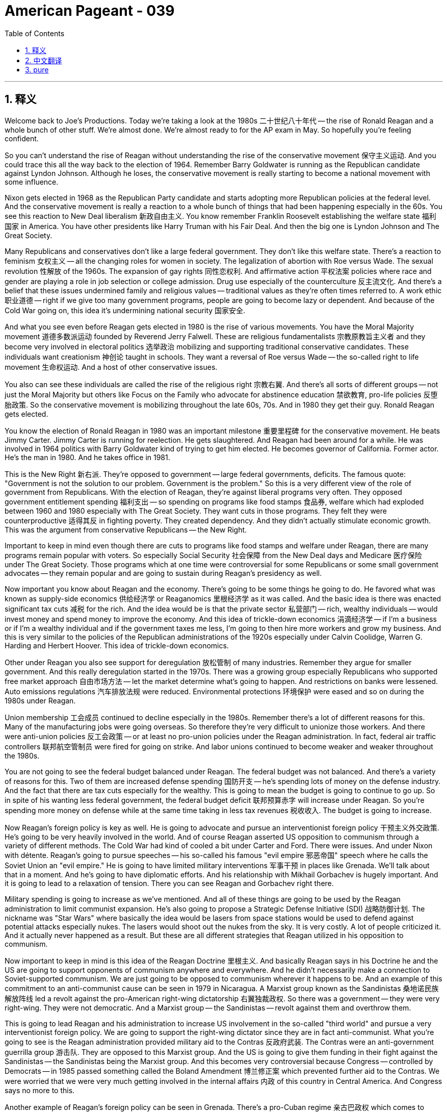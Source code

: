 = American Pageant - 039
:toc: left
:toclevels: 3
:sectnums:
:stylesheet: myAdocCss.css

'''

== 释义


Welcome back to Joe's Productions. Today we're taking a look at the 1980s 二十世纪八十年代 -- the rise of Ronald Reagan and a whole bunch of other stuff. We're almost done. We're almost ready to for the AP exam in May. So hopefully you're feeling confident.

So you can't understand the rise of Reagan without understanding the rise of the conservative movement 保守主义运动. And you could trace this all the way back to the election of 1964. Remember Barry Goldwater is running as the Republican candidate against Lyndon Johnson. Although he loses, the conservative movement is really starting to become a national movement with some influence.

Nixon gets elected in 1968 as the Republican Party candidate and starts adopting more Republican policies at the federal level. And the conservative movement is really a reaction to a whole bunch of things that had been happening especially in the 60s. You see this reaction to New Deal liberalism 新政自由主义. You know remember Franklin Roosevelt establishing the welfare state 福利国家 in America. You have other presidents like Harry Truman with his Fair Deal. And then the big one is Lyndon Johnson and The Great Society.

Many Republicans and conservatives don't like a large federal government. They don't like this welfare state. There's a reaction to feminism 女权主义 -- all the changing roles for women in society. The legalization of abortion with Roe versus Wade. The sexual revolution 性解放 of the 1960s. The expansion of gay rights 同性恋权利. And affirmative action 平权法案 policies where race and gender are playing a role in job selection or college admission. Drug use especially of the counterculture 反主流文化. And there's a belief that these issues undermined family and religious values -- traditional values as they're often times referred to. A work ethic 职业道德 -- right if we give too many government programs, people are going to become lazy or dependent. And because of the Cold War going on, this idea it's undermining national security 国家安全.

And what you see even before Reagan gets elected in 1980 is the rise of various movements. You have the Moral Majority movement 道德多数派运动 founded by Reverend Jerry Falwell. These are religious fundamentalists 宗教原教旨主义者 and they become very involved in electoral politics 选举政治 mobilizing and supporting traditional conservative candidates. These individuals want creationism 神创论 taught in schools. They want a reversal of Roe versus Wade -- the so-called right to life movement 生命权运动. And a host of other conservative issues.

You also can see these individuals are called the rise of the religious right 宗教右翼. And there's all sorts of different groups -- not just the Moral Majority but others like Focus on the Family who advocate for abstinence education 禁欲教育, pro-life policies 反堕胎政策. So the conservative movement is mobilizing throughout the late 60s, 70s. And in 1980 they get their guy. Ronald Reagan gets elected.

You know the election of Ronald Reagan in 1980 was an important milestone 重要里程碑 for the conservative movement. He beats Jimmy Carter. Jimmy Carter is running for reelection. He gets slaughtered. And Reagan had been around for a while. He was involved in 1964 politics with Barry Goldwater kind of trying to get him elected. He becomes governor of California. Former actor. He's the man in 1980. And he takes office in 1981.

This is the New Right 新右派. They're opposed to government -- large federal governments, deficits. The famous quote: "Government is not the solution to our problem. Government is the problem." So this is a very different view of the role of government from Republicans. With the election of Reagan, they're against liberal programs very often. They opposed government entitlement spending 福利支出 -- so spending on programs like food stamps 食品券, welfare which had exploded between 1960 and 1980 especially with The Great Society. They want cuts in those programs. They felt they were counterproductive 适得其反 in fighting poverty. They created dependency. And they didn't actually stimulate economic growth. This was the argument from conservative Republicans -- the New Right.

Important to keep in mind even though there are cuts to programs like food stamps and welfare under Reagan, there are many programs remain popular with voters. So especially Social Security 社会保障 from the New Deal days and Medicare 医疗保险 under The Great Society. Those programs which at one time were controversial for some Republicans or some small government advocates -- they remain popular and are going to sustain during Reagan's presidency as well.

Now important you know about Reagan and the economy. There's going to be some things he going to do. He favored what was known as supply-side economics 供给经济学 or Reaganomics 里根经济学 as it was called. And the basic idea is there was enacted significant tax cuts 减税 for the rich. And the idea would be is that the private sector 私营部门 -- rich, wealthy individuals -- would invest money and spend money to improve the economy. And this idea of trickle-down economics 涓滴经济学 -- if I'm a business or if I'm a wealthy individual and if the government taxes me less, I'm going to then hire more workers and grow my business. And this is very similar to the policies of the Republican administrations of the 1920s especially under Calvin Coolidge, Warren G. Harding and Herbert Hoover. This idea of trickle-down economics.

Other under Reagan you also see support for deregulation 放松管制 of many industries. Remember they argue for smaller government. And this really deregulation started in the 1970s. There was a growing group especially Republicans who supported free market approach 自由市场方法 -- let the market determine what's going to happen. And restrictions on banks were lessened. Auto emissions regulations 汽车排放法规 were reduced. Environmental protections 环境保护 were eased and so on during the 1980s under Reagan.

Union membership 工会成员 continued to decline especially in the 1980s. Remember there's a lot of different reasons for this. Many of the manufacturing jobs were going overseas. So therefore they're very difficult to unionize those workers. And there were anti-union policies 反工会政策 -- or at least no pro-union policies under the Reagan administration. In fact, federal air traffic controllers 联邦航空管制员 were fired for going on strike. And labor unions continued to become weaker and weaker throughout the 1980s.

You are not going to see the federal budget balanced under Reagan. The federal budget was not balanced. And there's a variety of reasons for this. Two of them are increased defense spending 国防开支 -- he's spending lots of money on the defense industry. And the fact that there are tax cuts especially for the wealthy. This is going to mean the budget is going to continue to go up. So in spite of his wanting less federal government, the federal budget deficit 联邦预算赤字 will increase under Reagan. So you're spending more money on defense while at the same time taking in less tax revenues 税收收入. The budget is going to increase.

Now Reagan's foreign policy is key as well. He is going to advocate and pursue an interventionist foreign policy 干预主义外交政策. He's going to be very heavily involved in the world. And of course Reagan asserted US opposition to communism through a variety of different methods. The Cold War had kind of cooled a bit under Carter and Ford. There were issues. And under Nixon with détente. Reagan's going to pursue speeches -- his so-called his famous "evil empire 邪恶帝国" speech where he calls the Soviet Union an "evil empire." He is going to have limited military interventions 军事干预 in places like Grenada. We'll talk about that in a moment. And he's going to have diplomatic efforts. And his relationship with Mikhail Gorbachev is hugely important. And it is going to lead to a relaxation of tension. There you can see Reagan and Gorbachev right there.

Military spending is going to increase as we've mentioned. And all of these things are going to be used by the Reagan administration to limit communist expansion. He's also going to propose a Strategic Defense Initiative (SDI) 战略防御计划. The nickname was "Star Wars" where basically the idea would be lasers from space stations would be used to defend against potential attacks especially nukes. The lasers would shoot out the nukes from the sky. It is very costly. A lot of people criticized it. And it actually never happened as a result. But these are all different strategies that Reagan utilized in his opposition to communism.

Now important to keep in mind is this idea of the Reagan Doctrine 里根主义. And basically Reagan says in his Doctrine he and the US are going to support opponents of communism anywhere and everywhere. And he didn't necessarily make a connection to Soviet-supported communism. We are just going to be opposed to communism wherever it happens to be. And an example of this commitment to an anti-communist cause can be seen in 1979 in Nicaragua. A Marxist group known as the Sandinistas 桑地诺民族解放阵线 led a revolt against the pro-American right-wing dictatorship 右翼独裁政权. So there was a government -- they were very right-wing. They were not democratic. And a Marxist group -- the Sandinistas -- revolt against them and overthrow them.

This is going to lead Reagan and his administration to increase US involvement in the so-called "third world" and pursue a very interventionist foreign policy. We are going to support the right-wing dictator since they are in fact anti-communist. What you're going to see is the Reagan administration provided military aid to the Contras 反政府武装. The Contras were an anti-government guerrilla group 游击队. They are opposed to this Marxist group. And the US is going to give them funding in their fight against the Sandinistas -- the Sandinistas being the Marxist group. And this becomes very controversial because Congress -- controlled by Democrats -- in 1985 passed something called the Boland Amendment 博兰修正案 which prevented further aid to the Contras. We were worried that we were very much getting involved in the internal affairs 内政 of this country in Central America. And Congress says no more to this.

Another example of Reagan's foreign policy can be seen in Grenada. There's a pro-Cuban regime 亲古巴政权 which comes to power after a coup. You can see Grenada on the map. And Reagan sends in in 1983 a small force of Marines to return the pro-US government to power. So once again very active around the world trying to pursue US interests even if those conflicted with the local population.

A very famous event you should know about is the Iran-Contra affair 伊朗门事件 where weapon sales to Iran were used to fund Contras in Nicaragua. Remember the Contras were those fighting the Sandinistas. This becomes hugely controversial for a couple of reasons. One -- it was illegal since it violated the Boland Amendment. We were not supposed to give funds to the Contras. And it very much embarrassed the Reagan administration because he said publicly he was not going to negotiate with terrorists. And one of the reasons we were selling these weapons to Iran was because they were going to help us get some American hostages free. Reagan claimed he didn't have anything to do with it. So the administration suffers a blow in its popularity.

The US and the Soviet Union are going to be a key part of this story as well. Cold War tensions increased under Reagan with all these different US interventions. But it's important to note also that his relationship with Gorbachev who comes to power in 1985 is going to be hugely important. Gorbachev comes to power in 1985 and begins a series of reforms. The economy of the Soviet Union was in awful shape. The arms race 军备竞赛 was costing them so much money. And their economy had just kind of declined. And he starts a series of reforms. One is known as glasnost 公开性 -- or openness -- greater political freedom. And the other one is perestroika 改革 -- this is slowly implemented capitalist reforms letting free market ideas and practices into Soviet society.

These reforms dramatically transformed the Soviet Union. And then partly as a result you're going to see huge changes in the Cold War. Gorbachev is going to pull back in places such as Eastern Europe. He basically says we're no longer going to support these countries. And in places like Poland you're going to see independence movements and eventually the formation of non-communist countries in that once place in that place once called the Iron Curtain 铁幕.

You're also going to see famous kind of moments during the Cold War. Reagan in 1987 speaking in Germany saying "Mr. Gorbachev, tear down this wall" at Brandenburg Gate right there in front of the Berlin Wall. And so all of these things are changing very rapidly. You're going to have arms control agreements 军备控制协议 as well. And the most famous one is in 1987 -- Gorbachev and Reagan signed the Intermediate-Range Nuclear Forces Treaty (the INF Treaty) 中程核力量条约 which eliminates those weapons from both the US and the Soviet arsenals.

And not too long after Reagan leaves office, the Cold War will finally come to an end. It had been going through periods of intense conflict to periods of relaxation of tensions. And you're going to see the Cold War end due to a variety of factors. There are political and economic changes in the Soviet Union and Eastern Europe. Here you see people kind of climbing at top the Berlin Wall. The reforms in the Soviet Union coupled with the huge problems the Soviet economy was having. All of this kind of begins to finalize this process that had been going on for a while. Increased US military spending kind of made the Soviets unable to compete which contributes to the downfall of the Soviet Union.

You have Reagan's diplomatic initiatives where the US and the Soviets are negotiating especially that relationship between Gorbachev and Reagan. And by 1991 you are going to have the dissolution of the Soviet Union 苏联解体. The Soviet Union will cease to exist. You're going to have coup and various former Soviet republics declaring independence. And the Soviet Union will come to an end. And this will be under George Bush at the end of the Cold War.

This required the US to redefine its role in the world. This is really important but later on. And the big thing is going to be following attacks on 9/11 -- the focus became fighting terrorism. So no longer was the enemy a very clear target -- the Soviet Union. It's going to be much more difficult in this post-Cold War world because the enemy is not one nation. It is this terrorist threat.

Couple things about George Bush you should know just really quickly. He is elected in 1988. And kind of one of the big events you should know is the Persian Gulf War 海湾战争 or what was known as Operation Desert Storm 沙漠风暴行动. In 1990, Iraq under the leadership of Saddam Hussein they invaded neighboring Kuwait. Kuwait was a very oil-rich country. Saddam Hussein invades it. And the United States enters on behalf of Kuwait into a fight. A US-led coalition 美国领导的联盟. And they ultimately removed Iraqi troops and liberated Kuwait. This was a joint effort with other countries with the US playing a huge role in the war.

One last thing about Reagan and Bush presidencies. You're going to get the rise of a conservative Supreme Court 保守派最高法院. Remember this is in sharp contrast with the decisions of the Warren Court which was around from 1953 to 1969 led by Earl Warren. You're going to get more conservative justices. Famously Sandra Day O'Connor is nominated to the Supreme Court in 1981. She is the first woman. And she is nominated by Ronald Reagan. You're going to get other conservative justices like Antonin Scalia who just passed away in 2016. Clarence Thomas is nominated by George Bush. There's a huge battle over his confirmation because of sexual harassment charges 性骚扰指控. And the court under these more conservative judges are going to do things like allow states to place restrictions on abortion. So parents had to be notified in one of the cases the court rules. And affirmative action policies were rolled back. So they rule in a much more conservative way than previous courts had.

That's going to do it for today. You are almost to the finish line. Make sure before you take the AP exam you eat a good meal. I love street tacos but it's probably not the best bet just before you're going to sit for an over three-hour test. Good luck in May. Have a beautiful day. Make sure you subscribe. And peace.

'''


== 中文翻译

欢迎回到乔的制作。今天我们来看看20世纪80年代——罗纳德·里根的崛起, 以及一大堆其他事情。我们快完成了。我们几乎准备好迎接五月份的AP考试了。所以希望你们感觉自信。

不理解保守主义运动的兴起，就无法理解里根的崛起。你们可以追溯到1964年的总统选举。记住，巴里·戈德华特作为共和党候选人, 与林登·约翰逊竞争。尽管他输了，但保守主义运动实际上开始成为一个具有一定影响力的全国性运动。

尼克松在1968年, 作为共和党候选人当选总统，并开始在联邦层面, 采取更多共和党政策。保守主义运动, 实际上是对尤其是在60年代发生的一系列事情的反应。你们看到了对新政自由主义的反弹。你们知道，记住, 富兰克林·罗斯福在美国建立了福利国家。还有像哈里·杜鲁门这样的其他总统, 推行了他的“公平施政”。然后最重要的是林登·约翰逊和他的“伟大社会”。

**许多共和党人和保守派, 不喜欢庞大的联邦政府。他们不喜欢这个福利国家。**社会上女性角色的变化，是对女权主义的反弹。《罗伊诉韦德案》使堕胎合法化。20世纪60年代的性革命。同性恋权利的扩大。以及在就业选择, 或大学录取中，种族和性别发挥作用的平权行动政策。尤其是反主流文化的吸毒问题。人们认为, 这些问题破坏了家庭和宗教价值观——通常被称为"传统价值观"。职业道德——如果我们提供太多的政府项目，人们会变得懒惰或依赖。由于冷战正在进行，这种观点认为它正在破坏国家安全。

甚至在里根1980年当选总统之前，你们就看到了各种运动的兴起。你们看到了杰里·福尔韦尔牧师创立的道德多数派运动。这些人是宗教原教旨主义者，他们积极参与选举政治，动员和支持传统的保守派候选人。这些人希望在学校教授神创论。他们希望推翻《罗伊诉韦德案》——所谓的生命权运动。以及一系列其他保守派议题。

你们还可以看到这些人被称为宗教右翼的崛起。存在各种不同的团体——不仅仅是道德多数派，还有像“关注家庭”这样的其他团体，他们倡导禁欲教育和反堕胎政策。因此，保守主义运动在60年代末和70年代整个时期都在动员。1980年，他们如愿以偿。罗纳德·里根当选总统。

你们知道，罗纳德·里根在1980年当选总统是保守主义运动的一个重要里程碑。他击败了吉米·卡特。吉米·卡特竞选连任，但他惨败。里根已经活跃政坛一段时间了。1964年，他参与了巴里·戈德华特的竞选活动，试图帮助他当选。他成为加利福尼亚州州长。前演员。他是1980年的风云人物。他于1981年就职。

这是新右派。他们反对政府——庞大的联邦政府，赤字。一句名言是：“政府不是我们问题的答案。政府才是问题。”因此，这与共和党人对政府角色的看法截然不同。随着里根的当选，他们通常反对自由主义政策。他们反对政府的福利支出——因此，在1960年至1980年期间，尤其是在“伟大社会”时期，食品券和福利等项目的支出急剧增加。他们希望削减这些项目。他们认为这些项目在对抗贫困方面适得其反，造成了依赖性，并且实际上并没有刺激经济增长。这是保守派共和党人——新右派——的论点。

重要的是要记住，尽管在里根执政期间，食品券和福利等项目有所削减，但许多项目仍然受到选民的欢迎。特别是新政时期的社会保障和“伟大社会”时期的医疗保险。这些项目一度对一些共和党人或一些小政府倡导者来说存在争议——但它们仍然受欢迎，并且在里根总统执政期间也将得以维持。

现在重要的是你们要了解里根和经济。他将采取一些措施。他赞成所谓的供给侧经济学或里根经济学。其基本思想是对富人实行大幅减税。其理念是，私营部门——富裕的个人——将投资和消费以改善经济。这种涓滴经济学的想法——如果我是一个企业或一个富裕的个人，如果政府减少我的税收，我就会雇用更多的工人并发展我的企业。这与20世纪20年代共和党政府的政策非常相似，尤其是在卡尔文·柯立芝、沃伦·G·哈定和赫伯特·胡佛时期。这种涓滴经济学的思想。

在里根执政期间，你们还看到了对许多行业放松管制的呼声。记住，他们主张小政府。这种放松管制实际上始于20世纪70年代。一个日益壮大的群体，尤其是共和党人，支持自由市场的方法——让市场决定将要发生的事情。对银行的限制减少了。汽车排放法规减少了。在里根执政的1980年代，环境保护有所放松等等。

工会会员人数继续下降，尤其是在1980年代。记住，这有很多不同的原因。许多制造业工作流向海外。因此，这些工人很难组织起来。里根政府也没有采取支持工会的政策，或者至少没有亲工会的政策。事实上，联邦航空交通管制员因罢工而被解雇。在整个1980年代，工会持续变得越来越弱。

你们不会看到里根执政期间联邦预算实现平衡。联邦预算没有平衡。这有很多原因。其中两个原因是国防开支增加——他在国防工业上花费了大量资金。以及事实上，尤其是对富人减税。这意味着预算将继续增加。因此，尽管他希望减少联邦政府的规模，但在里根执政期间，联邦预算赤字将增加。因此，你们在增加国防开支的同时，税收收入也在减少。预算将会增加。

现在里根的外交政策也很关键。他将倡导并奉行干涉主义外交政策。他将非常积极地参与世界事务。当然，里根通过各种不同的方法强调美国反对共产主义。在卡特和福特执政期间，冷战有所缓和。但仍然存在问题。而在尼克松执政期间则推行缓和政策。里根将发表讲话——他著名的“邪恶帝国”演讲，他在演讲中称苏联为“邪恶帝国”。他将在格林纳达等地进行有限的军事干预。我们稍后会谈到这一点。他还将进行外交努力。他与米哈伊尔·戈尔巴乔夫的关系至关重要。这将导致紧张局势的缓和。你们可以在那里看到里根和戈尔巴乔夫。

正如我们提到的，军事开支将会增加。里根政府将利用所有这些手段来限制共产主义的扩张。他还将提出战略防御倡议（SDI）。其绰号是“星球大战”，其基本思想是利用来自空间站的激光来防御潜在的袭击，尤其是核武器袭击。激光将从空中击落核武器。这非常昂贵。许多人批评它。它实际上从未实现。但这些都是里根在反对共产主义时使用的不同策略。

现在重要的是要记住里根主义的思想。基本上，里根在他的主义中表示，他和美国将支持任何地方、任何反对共产主义的人。他并不一定将此与苏联支持的共产主义联系起来。无论共产主义出现在哪里，我们都将反对它。这种对反共事业的承诺的一个例子可以在1979年的尼加拉瓜看到。一个名为桑地诺民族解放阵线的马克思主义团体领导了一场反对亲美的右翼独裁统治的起义。当时存在一个政府——他们非常右翼，他们不是民主的。一个马克思主义团体——桑地诺民族解放阵线——反抗他们并推翻了他们。

这将导致里根及其政府增加美国在所谓的“第三世界”的介入，并奉行非常干涉主义的外交政策。我们将支持右翼独裁者，因为他们实际上是反共的。你们将看到里根政府向反政府游击队——反政府武装——提供了军事援助。他们反对这个马克思主义团体。美国将资助他们对抗桑地诺民族解放阵线——桑地诺民族解放阵线是马克思主义团体。这变得极具争议，因为由民主党控制的国会在1985年通过了一项名为博兰修正案的法案，该法案阻止了进一步向反政府武装提供援助。我们担心我们过多地介入了这个中美洲国家的内政。国会表示不再支持。

里根外交政策的另一个例子可以在格林纳达看到。在一次政变后，一个亲古巴的政权上台。你们可以在地图上看到格林纳达。里根在1983年派遣了一小股海军陆战队，以恢复亲美政府的统治。因此，美国再次在世界各地非常活跃，试图追求美国的利益，即使这些利益与当地人民的利益相冲突。

你们应该了解的一个非常著名的事件是伊朗门事件，其中向伊朗出售武器的收入被用来资助尼加拉瓜的反政府武装。记住，反政府武装是那些与桑地诺民族解放阵线作战的人。这引发了巨大的争议，原因有二。第一，这是非法的，因为它违反了博兰修正案。我们不应该向反政府武装提供资金。这极大地使里根政府难堪，因为他公开表示他不会与恐怖分子谈判。我们向伊朗出售这些武器的原因之一是他们将帮助我们释放一些美国人质。里根声称他与此事无关。因此，政府的受欢迎程度遭受了打击。

美国和苏联也将是这个故事的关键部分。在里根执政期间，由于美国的所有这些干预行动，冷战的紧张局势加剧了。但同样重要的是要注意，他与1985年上台的戈尔巴乔夫的关系至关重要。戈尔巴乔夫于1985年上台并开始了一系列改革。苏联的经济状况非常糟糕。军备竞赛花费了他们大量的资金。他们的经济已经衰退。他开始了一系列改革。一项被称为“开放政策”——或开放性——更大的政治自由。另一项是“经济改革”——这是缓慢实施的资本主义改革，允许自由市场的思想和实践进入苏联社会。

这些改革极大地改变了苏联。部分由于这些改革，你们将看到冷战发生巨大的变化。戈尔巴乔夫将在东欧等地撤退。他基本上说我们不再支持这些国家。在波兰等地，你们将看到独立运动，并最终在曾经被称为铁幕的地方形成非共产主义国家。

你们还将看到冷战期间一些著名的时刻。1987年，里根在德国发表讲话，在勃兰登堡门前的柏林墙边说：“戈尔巴乔夫先生，推倒这堵墙。”因此，所有这些事情都在迅速变化。你们还将看到军备控制协议。最著名的是1987年——戈尔巴乔夫和里根签署了《中程核力量条约》（INF条约），该条约消除了美国和苏联武库中的这些武器。

里根卸任后不久，冷战将最终结束。它经历了从激烈的冲突时期到紧张局势缓和时期的转变。你们将看到由于多种因素导致冷战结束。苏联和东欧发生了政治和经济变化。你们在这里看到人们爬上柏林墙。苏联的改革加上苏联经济面临的巨大问题。所有这些都开始最终确定这个已经持续了一段时间的过程。美国军事开支的增加使得苏联无法与之竞争，这导致了苏联的解体。

你们有里根的外交倡议，美国和苏联正在谈判，特别是戈尔巴乔夫和里根之间的关系。到1991年，你们将看到苏联解体。苏联将不复存在。你们将看到政变和各种前苏联共和国宣布独立。苏联将走向终结。这将在冷战结束时期的乔治·布什总统任内发生。

这要求美国重新定义其在世界上的角色。这非常重要，但那是后来的事了。最重要的是在911袭击之后——焦点转向打击恐怖主义。因此，敌人不再是一个非常明确的目标——苏联。在这个后冷战世界中，情况将更加困难，因为敌人不是一个国家，而是这种恐怖主义威胁。

关于乔治·布什，你们只需要快速了解几件事。他于1988年当选总统。你们应该了解的重大事件之一是海湾战争或所谓的沙漠风暴行动。1990年，在萨达姆·侯赛因领导下的伊拉克入侵了邻国科威特。科威特是一个石油资源非常丰富的国家。萨达姆·侯赛因入侵了它。美国代表科威特介入了一场战斗。一个由美国领导的联盟。他们最终驱逐了伊拉克军队并解放了科威特。这是与其他国家的共同努力，美国在战争中发挥了巨大的作用。

关于里根和布什总统任期的最后一件事。你们将看到保守派最高法院的崛起。记住，这与1953年至1969年由厄尔·沃伦领导的沃伦法院的裁决形成鲜明对比。你们将看到更多保守派大法官。著名的桑德拉·戴·奥康纳于1981年被提名为最高法院大法官。她是第一位女性。她由罗纳德·里根提名。你们还将看到其他保守派大法官，如2016年去世的安东宁·斯卡利亚。克拉伦斯·托马斯由乔治·布什提名。他的任命因性骚扰指控而引发了一场巨大的斗争。在这些更保守的法官领导下，法院将允许各州对堕胎施加限制。法院在一个案件中裁定，父母必须得到通知。平权行动政策被撤销。因此，他们的裁决方式比以前的法院保守得多。

今天就到这里。你们几乎到达终点线了。确保在参加AP考试前吃顿好的。我喜欢街头炸玉米饼，但这可能不是在参加三个多小时的考试前最好的选择。祝你们五月好运。祝你们度过美好的一天。确保你们订阅了。再见。

'''


== pure


Welcome back to Joe's Productions. Today we're taking a look at the 1980s -- the rise of Ronald Reagan and a whole bunch of other stuff. We're almost done. We're almost ready to for the AP exam in May. So hopefully you're feeling confident.

So you can't understand the rise of Reagan without understanding the rise of the conservative movement. And you could trace this all the way back to the election of 1964. Remember Barry Goldwater is running as the Republican candidate against Lyndon Johnson. Although he loses, the conservative movement is really starting to become a national movement with some influence.

Nixon gets elected in 1968 as the Republican Party candidate and starts adopting more Republican policies at the federal level. And the conservative movement is really a reaction to a whole bunch of things that had been happening especially in the 60s. You see this reaction to New Deal liberalism. You know remember Franklin Roosevelt establishing the welfare state in America. You have other presidents like Harry Truman with his Fair Deal. And then the big one is Lyndon Johnson and The Great Society.

Many Republicans and conservatives don't like a large federal government. They don't like this welfare state. There's a reaction to feminism -- all the changing roles for women in society. The legalization of abortion with Roe versus Wade. The sexual revolution of the 1960s. The expansion of gay rights. And affirmative action policies where race and gender are playing a role in job selection or college admission. Drug use especially of the counterculture. And there's a belief that these issues undermined family and religious values -- traditional values as they're often times referred to. A work ethic -- right if we give too many government programs, people are going to become lazy or dependent. And because of the Cold War going on, this idea it's undermining national security.

And what you see even before Reagan gets elected in 1980 is the rise of various movements. You have the Moral Majority movement founded by Reverend Jerry Falwell. These are religious fundamentalists and they become very involved in electoral politics mobilizing and supporting traditional conservative candidates. These individuals want creationism taught in schools. They want a reversal of Roe versus Wade -- the so-called right to life movement. And a host of other conservative issues.

You also can see these individuals are called the rise of the religious right. And there's all sorts of different groups -- not just the Moral Majority but others like Focus on the Family who advocate for abstinence education, pro-life policies. So the conservative movement is mobilizing throughout the late 60s, 70s. And in 1980 they get their guy. Ronald Reagan gets elected.

You know the election of Ronald Reagan in 1980 was an important milestone for the conservative movement. He beats Jimmy Carter. Jimmy Carter is running for reelection. He gets slaughtered. And Reagan had been around for a while. He was involved in 1964 politics with Barry Goldwater kind of trying to get him elected. He becomes governor of California. Former actor. He's the man in 1980. And he takes office in 1981.

This is the New Right. They're opposed to government -- large federal governments, deficits. The famous quote: "Government is not the solution to our problem. Government is the problem." So this is a very different view of the role of government from Republicans. With the election of Reagan, they're against liberal programs very often. They opposed government entitlement spending -- so spending on programs like food stamps, welfare which had exploded between 1960 and 1980 especially with The Great Society. They want cuts in those programs. They felt they were counterproductive in fighting poverty. They created dependency. And they didn't actually stimulate economic growth. This was the argument from conservative Republicans -- the New Right.

Important to keep in mind even though there are cuts to programs like food stamps and welfare under Reagan, there are many programs remain popular with voters. So especially Social Security from the New Deal days and Medicare under The Great Society. Those programs which at one time were controversial for some Republicans or some small government advocates -- they remain popular and are going to sustain during Reagan's presidency as well.

Now important you know about Reagan and the economy. There's going to be some things he going to do. He favored what was known as supply-side economics or Reaganomics as it was called. And the basic idea is there was enacted significant tax cuts for the rich. And the idea would be is that the private sector -- rich, wealthy individuals -- would invest money and spend money to improve the economy. And this idea of trickle-down economics -- if I'm a business or if I'm a wealthy individual and if the government taxes me less, I'm going to then hire more workers and grow my business. And this is very similar to the policies of the Republican administrations of the 1920s especially under Calvin Coolidge, Warren G. Harding and Herbert Hoover. This idea of trickle-down economics.

Other under Reagan you also see support for deregulation of many industries. Remember they argue for smaller government. And this really deregulation started in the 1970s. There was a growing group especially Republicans who supported free market approach -- let the market determine what's going to happen. And restrictions on banks were lessened. Auto emissions regulations were reduced. Environmental protections were eased and so on during the 1980s under Reagan.

Union membership continued to decline especially in the 1980s. Remember there's a lot of different reasons for this. Many of the manufacturing jobs were going overseas. So therefore they're very difficult to unionize those workers. And there were anti-union policies -- or at least no pro-union policies under the Reagan administration. In fact, federal air traffic controllers were fired for going on strike. And labor unions continued to become weaker and weaker throughout the 1980s.

You are not going to see the federal budget balanced under Reagan. The federal budget was not balanced. And there's a variety of reasons for this. Two of them are increased defense spending -- he's spending lots of money on the defense industry. And the fact that there are tax cuts especially for the wealthy. This is going to mean the budget is going to continue to go up. So in spite of his wanting less federal government, the federal budget deficit will increase under Reagan. So you're spending more money on defense while at the same time taking in less tax revenues. The budget is going to increase.

Now Reagan's foreign policy is key as well. He is going to advocate and pursue an interventionist foreign policy. He's going to be very heavily involved in the world. And of course Reagan asserted US opposition to communism through a variety of different methods. The Cold War had kind of cooled a bit under Carter and Ford. There were issues. And under Nixon with détente. Reagan's going to pursue speeches -- his so-called his famous "evil empire" speech where he calls the Soviet Union an "evil empire." He is going to have limited military interventions in places like Grenada. We'll talk about that in a moment. And he's going to have diplomatic efforts. And his relationship with Mikhail Gorbachev is hugely important. And it is going to lead to a relaxation of tension. There you can see Reagan and Gorbachev right there.

Military spending is going to increase as we've mentioned. And all of these things are going to be used by the Reagan administration to limit communist expansion. He's also going to propose a Strategic Defense Initiative (SDI). The nickname was "Star Wars" where basically the idea would be lasers from space stations would be used to defend against potential attacks especially nukes. The lasers would shoot out the nukes from the sky. It is very costly. A lot of people criticized it. And it actually never happened as a result. But these are all different strategies that Reagan utilized in his opposition to communism.

Now important to keep in mind is this idea of the Reagan Doctrine. And basically Reagan says in his Doctrine he and the US are going to support opponents of communism anywhere and everywhere. And he didn't necessarily make a connection to Soviet-supported communism. We are just going to be opposed to communism wherever it happens to be. And an example of this commitment to an anti-communist cause can be seen in 1979 in Nicaragua. A Marxist group known as the Sandinistas led a revolt against the pro-American right-wing dictatorship. So there was a government -- they were very right-wing. They were not democratic. And a Marxist group -- the Sandinistas -- revolt against them and overthrow them.

This is going to lead Reagan and his administration to increase US involvement in the so-called "third world" and pursue a very interventionist foreign policy. We are going to support the right-wing dictator since they are in fact anti-communist. What you're going to see is the Reagan administration provided military aid to the Contras. The Contras were an anti-government guerrilla group. They are opposed to this Marxist group. And the US is going to give them funding in their fight against the Sandinistas -- the Sandinistas being the Marxist group. And this becomes very controversial because Congress -- controlled by Democrats -- in 1985 passed something called the Boland Amendment which prevented further aid to the Contras. We were worried that we were very much getting involved in the internal affairs of this country in Central America. And Congress says no more to this.

Another example of Reagan's foreign policy can be seen in Grenada. There's a pro-Cuban regime which comes to power after a coup. You can see Grenada on the map. And Reagan sends in in 1983 a small force of Marines to return the pro-US government to power. So once again very active around the world trying to pursue US interests even if those conflicted with the local population.

A very famous event you should know about is the Iran-Contra affair where weapon sales to Iran were used to fund Contras in Nicaragua. Remember the Contras were those fighting the Sandinistas. This becomes hugely controversial for a couple of reasons. One -- it was illegal since it violated the Boland Amendment. We were not supposed to give funds to the Contras. And it very much embarrassed the Reagan administration because he said publicly he was not going to negotiate with terrorists. And one of the reasons we were selling these weapons to Iran was because they were going to help us get some American hostages free. Reagan claimed he didn't have anything to do with it. So the administration suffers a blow in its popularity.

The US and the Soviet Union are going to be a key part of this story as well. Cold War tensions increased under Reagan with all these different US interventions. But it's important to note also that his relationship with Gorbachev who comes to power in 1985 is going to be hugely important. Gorbachev comes to power in 1985 and begins a series of reforms. The economy of the Soviet Union was in awful shape. The arms race was costing them so much money. And their economy had just kind of declined. And he starts a series of reforms. One is known as glasnost -- or openness -- greater political freedom. And the other one is perestroika -- this is slowly implemented capitalist reforms letting free market ideas and practices into Soviet society.

These reforms dramatically transformed the Soviet Union. And then partly as a result you're going to see huge changes in the Cold War. Gorbachev is going to pull back in places such as Eastern Europe. He basically says we're no longer going to support these countries. And in places like Poland you're going to see independence movements and eventually the formation of non-communist countries in that once place in that place once called the Iron Curtain.

You're also going to see famous kind of moments during the Cold War. Reagan in 1987 speaking in Germany saying "Mr. Gorbachev, tear down this wall" at Brandenburg Gate right there in front of the Berlin Wall. And so all of these things are changing very rapidly. You're going to have arms control agreements as well. And the most famous one is in 1987 -- Gorbachev and Reagan signed the Intermediate-Range Nuclear Forces Treaty (the INF Treaty) which eliminates those weapons from both the US and the Soviet arsenals.

And not too long after Reagan leaves office, the Cold War will finally come to an end. It had been going through periods of intense conflict to periods of relaxation of tensions. And you're going to see the Cold War end due to a variety of factors. There are political and economic changes in the Soviet Union and Eastern Europe. Here you see people kind of climbing at top the Berlin Wall. The reforms in the Soviet Union coupled with the huge problems the Soviet economy was having. All of this kind of begins to finalize this process that had been going on for a while. Increased US military spending kind of made the Soviets unable to compete which contributes to the downfall of the Soviet Union.

You have Reagan's diplomatic initiatives where the US and the Soviets are negotiating especially that relationship between Gorbachev and Reagan. And by 1991 you are going to have the dissolution of the Soviet Union. The Soviet Union will cease to exist. You're going to have coup and various former Soviet republics declaring independence. And the Soviet Union will come to an end. And this will be under George Bush at the end of the Cold War.

This required the US to redefine its role in the world. This is really important but later on. And the big thing is going to be following attacks on 9/11 -- the focus became fighting terrorism. So no longer was the enemy a very clear target -- the Soviet Union. It's going to be much more difficult in this post-Cold War world because the enemy is not one nation. It is this terrorist threat.

Couple things about George Bush you should know just really quickly. He is elected in 1988. And kind of one of the big events you should know is the Persian Gulf War or what was known as Operation Desert Storm. In 1990, Iraq under the leadership of Saddam Hussein they invaded neighboring Kuwait. Kuwait was a very oil-rich country. Saddam Hussein invades it. And the United States enters on behalf of Kuwait into a fight. A US-led coalition. And they ultimately removed Iraqi troops and liberated Kuwait. This was a joint effort with other countries with the US playing a huge role in the war.

One last thing about Reagan and Bush presidencies. You're going to get the rise of a conservative Supreme Court. Remember this is in sharp contrast with the decisions of the Warren Court which was around from 1953 to 1969 led by Earl Warren. You're going to get more conservative justices. Famously Sandra Day O'Connor is nominated to the Supreme Court in 1981. She is the first woman. And she is nominated by Ronald Reagan. You're going to get other conservative justices like Antonin Scalia who just passed away in 2016. Clarence Thomas is nominated by George Bush. There's a huge battle over his confirmation because of sexual harassment charges. And the court under these more conservative judges are going to do things like allow states to place restrictions on abortion. So parents had to be notified in one of the cases the court rules. And affirmative action policies were rolled back. So they rule in a much more conservative way than previous courts had.

That's going to do it for today. You are almost to the finish line. Make sure before you take the AP exam you eat a good meal. I love street tacos but it's probably not the best bet just before you're going to sit for an over three-hour test. Good luck in May. Have a beautiful day. Make sure you subscribe. And peace.

'''
